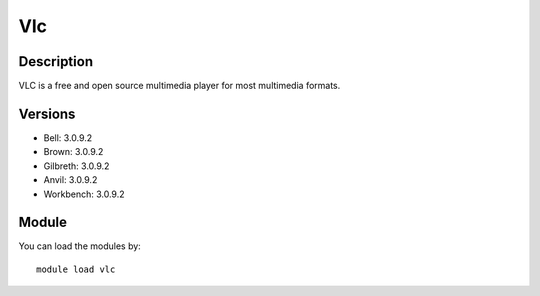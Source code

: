 .. _backbone-label:

Vlc
==============================

Description
~~~~~~~~
VLC is a free and open source multimedia player for most multimedia formats.

Versions
~~~~~~~~
- Bell: 3.0.9.2
- Brown: 3.0.9.2
- Gilbreth: 3.0.9.2
- Anvil: 3.0.9.2
- Workbench: 3.0.9.2

Module
~~~~~~~~
You can load the modules by::

    module load vlc

